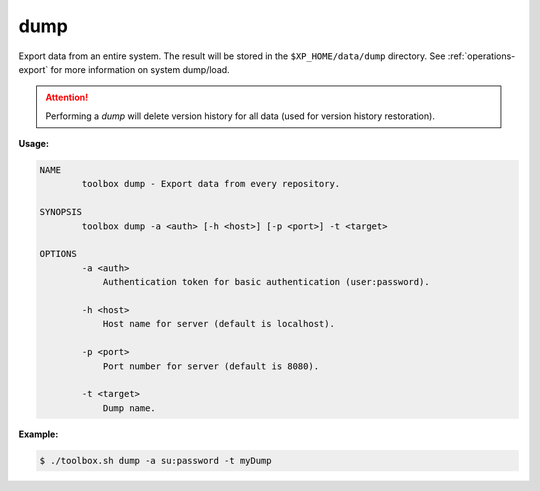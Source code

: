 .. _toolbox-dump:

dump
====

Export data from an entire system.
The result will be stored in the ``$XP_HOME/data/dump`` directory.
See :ref:`operations-export` for more information on system dump/load.

.. Attention::
 
	Performing a `dump` will delete version history for all data (used for version history restoration).

**Usage:**

.. code-block:: none

  NAME
          toolbox dump - Export data from every repository.

  SYNOPSIS
          toolbox dump -a <auth> [-h <host>] [-p <port>] -t <target>

  OPTIONS
          -a <auth>
              Authentication token for basic authentication (user:password).

          -h <host>
              Host name for server (default is localhost).

          -p <port>
              Port number for server (default is 8080).

          -t <target>
              Dump name.

**Example:**

.. code-block:: none

  $ ./toolbox.sh dump -a su:password -t myDump
